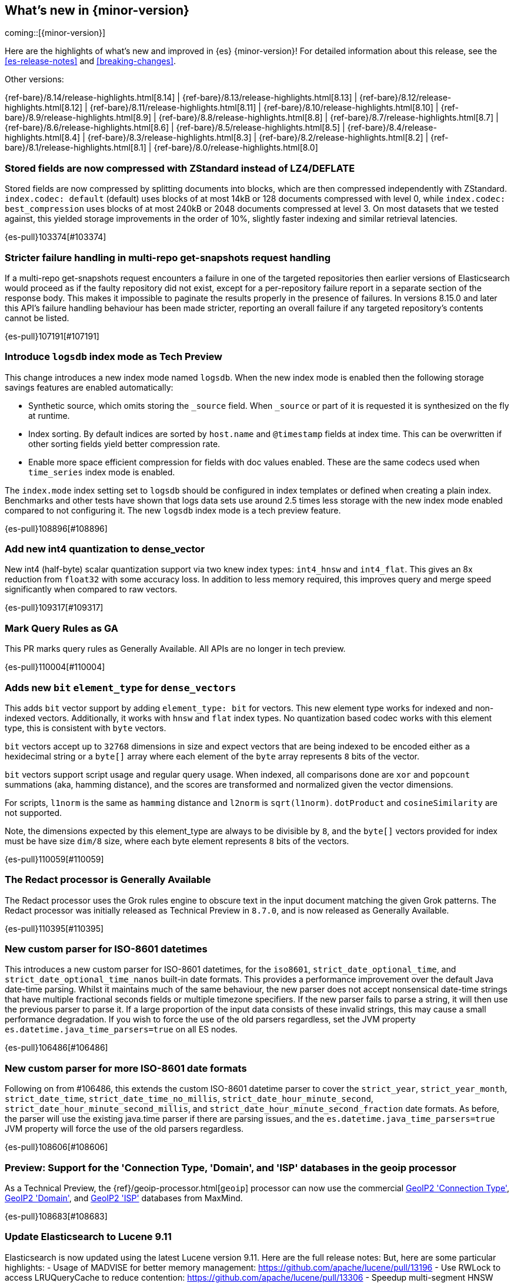 [[release-highlights]]
== What's new in {minor-version}

coming::[{minor-version}]

Here are the highlights of what's new and improved in {es} {minor-version}!
ifeval::["{release-state}"!="unreleased"]
For detailed information about this release, see the <<es-release-notes>> and
<<breaking-changes>>.

// Add previous release to the list
Other versions:

{ref-bare}/8.14/release-highlights.html[8.14]
| {ref-bare}/8.13/release-highlights.html[8.13]
| {ref-bare}/8.12/release-highlights.html[8.12]
| {ref-bare}/8.11/release-highlights.html[8.11]
| {ref-bare}/8.10/release-highlights.html[8.10]
| {ref-bare}/8.9/release-highlights.html[8.9]
| {ref-bare}/8.8/release-highlights.html[8.8]
| {ref-bare}/8.7/release-highlights.html[8.7]
| {ref-bare}/8.6/release-highlights.html[8.6]
| {ref-bare}/8.5/release-highlights.html[8.5]
| {ref-bare}/8.4/release-highlights.html[8.4]
| {ref-bare}/8.3/release-highlights.html[8.3]
| {ref-bare}/8.2/release-highlights.html[8.2]
| {ref-bare}/8.1/release-highlights.html[8.1]
| {ref-bare}/8.0/release-highlights.html[8.0]

endif::[]

// tag::notable-highlights[]

[discrete]
[[stored_fields_are_compressed_with_zstandard_instead_of_lz4_deflate]]
=== Stored fields are now compressed with ZStandard instead of LZ4/DEFLATE
Stored fields are now compressed by splitting documents into blocks, which
are then compressed independently with ZStandard. `index.codec: default`
(default) uses blocks of at most 14kB or 128 documents compressed with level
0, while `index.codec: best_compression` uses blocks of at most 240kB or
2048 documents compressed at level 3. On most datasets that we tested
against, this yielded storage improvements in the order of 10%, slightly
faster indexing and similar retrieval latencies.

{es-pull}103374[#103374]

[discrete]
[[stricter_failure_handling_in_multi_repo_get_snapshots_request_handling]]
=== Stricter failure handling in multi-repo get-snapshots request handling
If a multi-repo get-snapshots request encounters a failure in one of the
targeted repositories then earlier versions of Elasticsearch would proceed
as if the faulty repository did not exist, except for a per-repository
failure report in a separate section of the response body. This makes it
impossible to paginate the results properly in the presence of failures. In
versions 8.15.0 and later this API's failure handling behaviour has been
made stricter, reporting an overall failure if any targeted repository's
contents cannot be listed.

{es-pull}107191[#107191]

[discrete]
[[introduce_logs_index_mode_as_tech_preview]]
=== Introduce `logsdb` index mode as Tech Preview
This change introduces a new index mode named `logsdb`.
When the new index mode is enabled then the following storage savings features are enabled automatically:

* Synthetic source, which omits storing the `_source` field. When `_source` or part of it is requested it is synthesized on the fly at runtime.
* Index sorting. By default indices are sorted by `host.name` and `@timestamp` fields at index time. This can be overwritten if other sorting fields yield better compression rate.
* Enable more space efficient compression for fields with doc values enabled. These are the same codecs used
  when `time_series` index mode is enabled.

The `index.mode` index setting set to `logsdb` should be configured in index templates or defined when creating a plain index.
Benchmarks and other tests have shown that logs data sets use around 2.5 times less storage with the new index mode enabled compared to not configuring it.
The new `logsdb` index mode is a tech preview feature.

{es-pull}108896[#108896]

[discrete]
[[add_new_int4_quantization_to_dense_vector]]
=== Add new int4 quantization to dense_vector
New int4 (half-byte) scalar quantization support via two knew index types: `int4_hnsw` and `int4_flat`.
This gives an 8x reduction from `float32` with some accuracy loss. In addition to less memory required, this
improves query and merge speed significantly when compared to raw vectors.

{es-pull}109317[#109317]

[discrete]
[[mark_query_rules_as_ga]]
=== Mark Query Rules as GA
This PR marks query rules as Generally Available. All APIs are no longer
in tech preview.

{es-pull}110004[#110004]

[discrete]
[[adds_new_bit_element_type_for_dense_vectors]]
=== Adds new `bit` `element_type` for `dense_vectors`
This adds `bit` vector support by adding `element_type: bit` for
vectors. This new element type works for indexed and non-indexed
vectors. Additionally, it works with `hnsw` and `flat` index types. No
quantization based codec works with this element type, this is
consistent with `byte` vectors.

`bit` vectors accept up to `32768` dimensions in size and expect vectors
that are being indexed to be encoded either as a hexidecimal string or a
`byte[]` array where each element of the `byte` array represents `8`
bits of the vector.

`bit` vectors support script usage and regular query usage. When
indexed, all comparisons done are `xor` and `popcount` summations (aka,
hamming distance), and the scores are transformed and normalized given
the vector dimensions.

For scripts, `l1norm` is the same as `hamming` distance and `l2norm` is
`sqrt(l1norm)`. `dotProduct` and `cosineSimilarity` are not supported.

Note, the dimensions expected by this element_type are always to be
divisible by `8`, and the `byte[]` vectors provided for index must be
have size `dim/8` size, where each byte element represents `8` bits of
the vectors.

{es-pull}110059[#110059]

[discrete]
[[redact_processor_generally_available]]
=== The Redact processor is Generally Available
The Redact processor uses the Grok rules engine to obscure text in the input document matching the given Grok patterns. The Redact processor was initially released as Technical Preview in `8.7.0`, and is now released as Generally Available.

{es-pull}110395[#110395]

// end::notable-highlights[]


[discrete]
[[new_custom_parser_for_iso_8601_datetimes]]
=== New custom parser for ISO-8601 datetimes
This introduces a new custom parser for ISO-8601 datetimes, for the `iso8601`, `strict_date_optional_time`, and
`strict_date_optional_time_nanos` built-in date formats. This provides a performance improvement over the
default Java date-time parsing. Whilst it maintains much of the same behaviour,
the new parser does not accept nonsensical date-time strings that have multiple fractional seconds fields
or multiple timezone specifiers. If the new parser fails to parse a string, it will then use the previous parser
to parse it. If a large proportion of the input data consists of these invalid strings, this may cause
a small performance degradation. If you wish to force the use of the old parsers regardless,
set the JVM property `es.datetime.java_time_parsers=true` on all ES nodes.

{es-pull}106486[#106486]

[discrete]
[[new_custom_parser_for_more_iso_8601_date_formats]]
=== New custom parser for more ISO-8601 date formats
Following on from #106486, this extends the custom ISO-8601 datetime parser to cover the `strict_year`,
`strict_year_month`, `strict_date_time`, `strict_date_time_no_millis`, `strict_date_hour_minute_second`,
`strict_date_hour_minute_second_millis`, and `strict_date_hour_minute_second_fraction` date formats.
As before, the parser will use the existing java.time parser if there are parsing issues, and the
`es.datetime.java_time_parsers=true` JVM property will force the use of the old parsers regardless.

{es-pull}108606[#108606]

[discrete]
[[preview_support_for_connection_type_domain_isp_databases_in_geoip_processor]]
=== Preview: Support for the 'Connection Type, 'Domain', and 'ISP' databases in the geoip processor
As a Technical Preview, the {ref}/geoip-processor.html[`geoip`] processor can now use the commercial
https://dev.maxmind.com/geoip/docs/databases/connection-type[GeoIP2 'Connection Type'],
https://dev.maxmind.com/geoip/docs/databases/domain[GeoIP2 'Domain'],
and
https://dev.maxmind.com/geoip/docs/databases/isp[GeoIP2 'ISP']
databases from MaxMind.

{es-pull}108683[#108683]

[discrete]
[[update_elasticsearch_to_lucene_9_11]]
=== Update Elasticsearch to Lucene 9.11
Elasticsearch is now updated using the latest Lucene version 9.11.
Here are the full release notes:
But, here are some particular highlights:
- Usage of MADVISE for better memory management: https://github.com/apache/lucene/pull/13196
- Use RWLock to access LRUQueryCache to reduce contention: https://github.com/apache/lucene/pull/13306
- Speedup multi-segment HNSW graph search for nested kNN queries: https://github.com/apache/lucene/pull/13121
- Add a MemorySegment Vector scorer - for scoring without copying on-heap vectors: https://github.com/apache/lucene/pull/13339

{es-pull}109219[#109219]

[discrete]
[[synthetic_source_improvements]]
=== Synthetic `_source` improvements
There are multiple improvements to synthetic `_source` functionality:

* Synthetic `_source` is now supported for all field types including `nested` and `object`. `object` fields are supported with `enabled` set to `false`.

* Synthetic `_source` can be enabled together with `ignore_malformed` and `ignore_above` parameters for all field types that support them.

{es-pull}109501[#109501]

[discrete]
[[index_sorting_on_indexes_with_nested_fields]]
=== Index sorting on indexes with nested fields
Index sorting is now supported for indexes with mappings containing nested objects.
The index sort spec (as specified by `index.sort.field`) can't contain any nested
fields, still.

{es-pull}110251[#110251]

